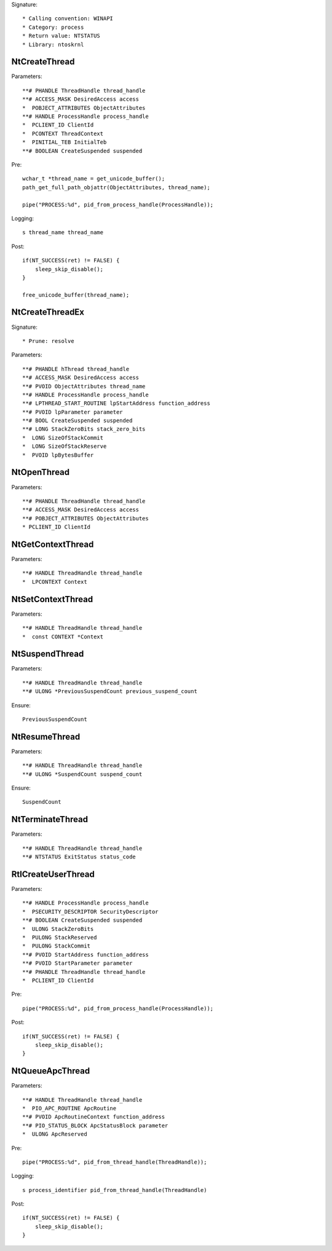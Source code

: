 Signature::

    * Calling convention: WINAPI
    * Category: process
    * Return value: NTSTATUS
    * Library: ntoskrnl

NtCreateThread
==============

Parameters::

    **# PHANDLE ThreadHandle thread_handle
    **# ACCESS_MASK DesiredAccess access
    *  POBJECT_ATTRIBUTES ObjectAttributes
    **# HANDLE ProcessHandle process_handle
    *  PCLIENT_ID ClientId
    *  PCONTEXT ThreadContext
    *  PINITIAL_TEB InitialTeb
    **# BOOLEAN CreateSuspended suspended

Pre::

    wchar_t *thread_name = get_unicode_buffer();
    path_get_full_path_objattr(ObjectAttributes, thread_name);

    pipe("PROCESS:%d", pid_from_process_handle(ProcessHandle));

Logging::

    s thread_name thread_name

Post::

    if(NT_SUCCESS(ret) != FALSE) {
        sleep_skip_disable();
    }

    free_unicode_buffer(thread_name);


NtCreateThreadEx
================

Signature::

    * Prune: resolve

Parameters::

    **# PHANDLE hThread thread_handle
    **# ACCESS_MASK DesiredAccess access
    **# PVOID ObjectAttributes thread_name
    **# HANDLE ProcessHandle process_handle
    **# LPTHREAD_START_ROUTINE lpStartAddress function_address
    **# PVOID lpParameter parameter
    **# BOOL CreateSuspended suspended
    **# LONG StackZeroBits stack_zero_bits
    *  LONG SizeOfStackCommit
    *  LONG SizeOfStackReserve
    *  PVOID lpBytesBuffer


NtOpenThread
============

Parameters::

    **# PHANDLE ThreadHandle thread_handle
    **# ACCESS_MASK DesiredAccess access
    **# POBJECT_ATTRIBUTES ObjectAttributes
    * PCLIENT_ID ClientId


NtGetContextThread
==================

Parameters::

    **# HANDLE ThreadHandle thread_handle
    *  LPCONTEXT Context


NtSetContextThread
==================

Parameters::

    **# HANDLE ThreadHandle thread_handle
    *  const CONTEXT *Context

NtSuspendThread
===============

Parameters::

    **# HANDLE ThreadHandle thread_handle
    **# ULONG *PreviousSuspendCount previous_suspend_count

Ensure::

    PreviousSuspendCount


NtResumeThread
==============

Parameters::

    **# HANDLE ThreadHandle thread_handle
    **# ULONG *SuspendCount suspend_count

Ensure::

    SuspendCount


NtTerminateThread
=================

Parameters::

    **# HANDLE ThreadHandle thread_handle
    **# NTSTATUS ExitStatus status_code


RtlCreateUserThread
===================

Parameters::

    **# HANDLE ProcessHandle process_handle
    *  PSECURITY_DESCRIPTOR SecurityDescriptor
    **# BOOLEAN CreateSuspended suspended
    *  ULONG StackZeroBits
    *  PULONG StackReserved
    *  PULONG StackCommit
    **# PVOID StartAddress function_address
    **# PVOID StartParameter parameter
    **# PHANDLE ThreadHandle thread_handle
    *  PCLIENT_ID ClientId

Pre::

    pipe("PROCESS:%d", pid_from_process_handle(ProcessHandle));

Post::

    if(NT_SUCCESS(ret) != FALSE) {
        sleep_skip_disable();
    }


NtQueueApcThread
================

Parameters::

    **# HANDLE ThreadHandle thread_handle
    *  PIO_APC_ROUTINE ApcRoutine
    **# PVOID ApcRoutineContext function_address
    **# PIO_STATUS_BLOCK ApcStatusBlock parameter
    *  ULONG ApcReserved

Pre::

    pipe("PROCESS:%d", pid_from_thread_handle(ThreadHandle));

Logging::

    s process_identifier pid_from_thread_handle(ThreadHandle)

Post::

    if(NT_SUCCESS(ret) != FALSE) {
        sleep_skip_disable();
    }
